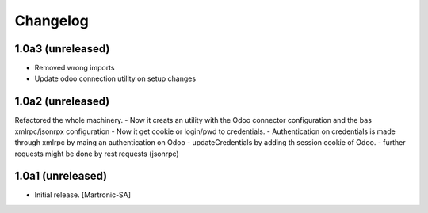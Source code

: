 Changelog
=========
1.0a3 (unreleased)
------------------
- Removed wrong imports
- Update odoo connection utility on setup changes

1.0a2 (unreleased)
------------------
Refactored the whole machinery.
- Now it creats an utility with the Odoo connector configuration and the bas xmlrpc/jsonrpx configuration
- Now it get cookie or login/pwd to credentials.
- Authentication on credentials is made through xmlrpc by maing an authentication on Odoo
- updateCredentials by adding th session cookie of Odoo.
- further requests might be done by rest requests (jsonrpc)

1.0a1 (unreleased)
------------------

- Initial release.
  [Martronic-SA]
